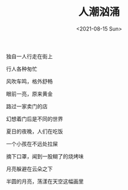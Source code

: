 #+TITLE: 人潮汹涌
#+DATE: <2021-08-15 Sun>
独自一人行走在街上

行人各种匆忙

风吹车鸣，格外舒畅

眼前一亮，原来黄金

路过一家卖门的店

幻想着门后是不同的世界

夏日的夜晚，人们在吃饭

一个小孩在不远处拉屎

摘下口罩，闻到一股糊了的烧烤味

月亮躲避在云朵之下

半圆的月亮，荡漾在天空这幅画里
